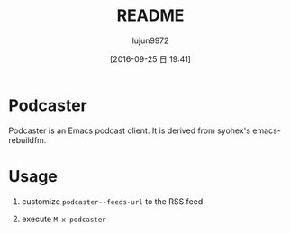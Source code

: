 #+TITLE: README
#+AUTHOR: lujun9972
#+CATEGORY: podcaster.el
#+DATE: [2016-09-25 日 19:41]
#+OPTIONS: ^:{}

* Podcaster

Podcaster is an Emacs podcast client. It is derived from syohex's emacs-rebuildfm.

* Usage

1. customize =podcaster--feeds-url= to the RSS feed

2. execute =M-x podcaster=
